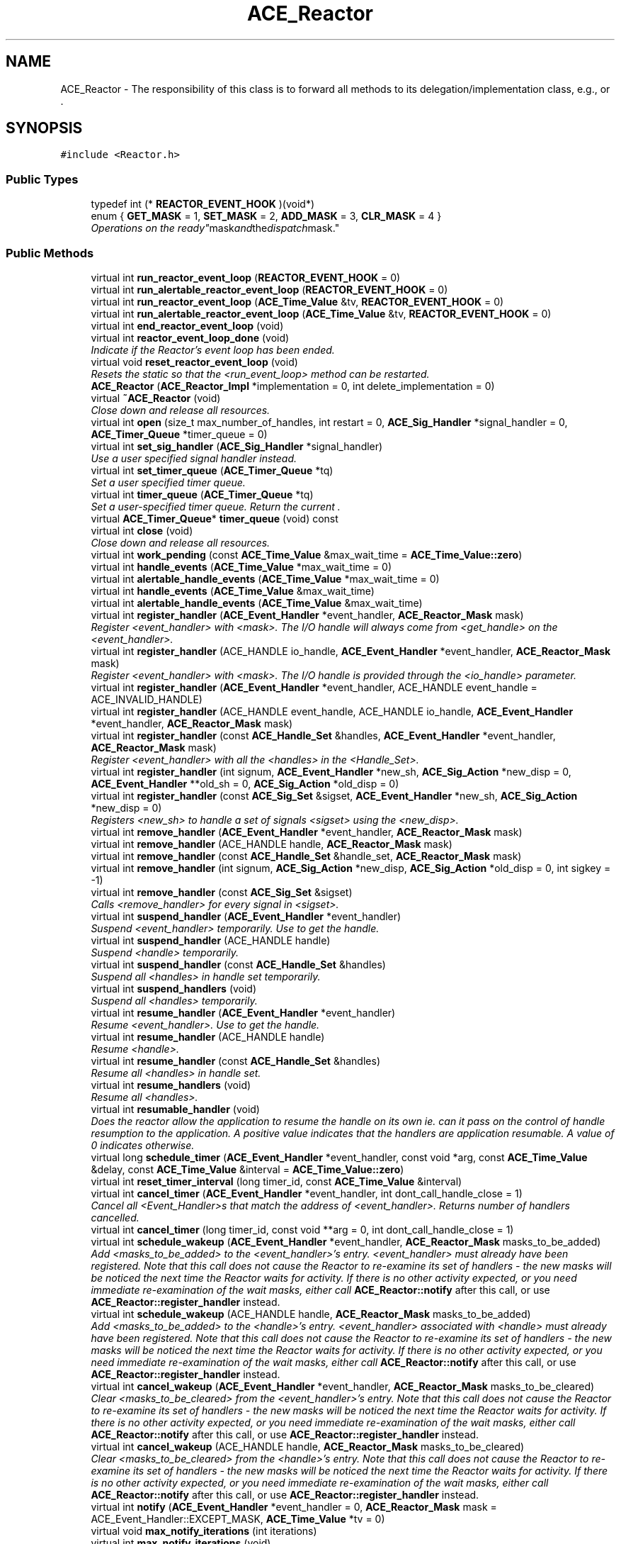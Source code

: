 .TH ACE_Reactor 3 "5 Oct 2001" "ACE" \" -*- nroff -*-
.ad l
.nh
.SH NAME
ACE_Reactor \- The responsibility of this class is to forward all methods to its delegation/implementation class, e.g.,  or . 
.SH SYNOPSIS
.br
.PP
\fC#include <Reactor.h>\fR
.PP
.SS Public Types

.in +1c
.ti -1c
.RI "typedef int (* \fBREACTOR_EVENT_HOOK\fR )(void*)"
.br
.ti -1c
.RI "enum { \fBGET_MASK\fR = 1, \fBSET_MASK\fR = 2, \fBADD_MASK\fR = 3, \fBCLR_MASK\fR = 4 }"
.br
.RI "\fIOperations on the "ready" mask and the "dispatch" mask.\fR"
.in -1c
.SS Public Methods

.in +1c
.ti -1c
.RI "virtual int \fBrun_reactor_event_loop\fR (\fBREACTOR_EVENT_HOOK\fR = 0)"
.br
.ti -1c
.RI "virtual int \fBrun_alertable_reactor_event_loop\fR (\fBREACTOR_EVENT_HOOK\fR = 0)"
.br
.ti -1c
.RI "virtual int \fBrun_reactor_event_loop\fR (\fBACE_Time_Value\fR &tv, \fBREACTOR_EVENT_HOOK\fR = 0)"
.br
.ti -1c
.RI "virtual int \fBrun_alertable_reactor_event_loop\fR (\fBACE_Time_Value\fR &tv, \fBREACTOR_EVENT_HOOK\fR = 0)"
.br
.ti -1c
.RI "virtual int \fBend_reactor_event_loop\fR (void)"
.br
.ti -1c
.RI "virtual int \fBreactor_event_loop_done\fR (void)"
.br
.RI "\fIIndicate if the Reactor's event loop has been ended.\fR"
.ti -1c
.RI "virtual void \fBreset_reactor_event_loop\fR (void)"
.br
.RI "\fIResets the  static so that the <run_event_loop> method can be restarted.\fR"
.ti -1c
.RI "\fBACE_Reactor\fR (\fBACE_Reactor_Impl\fR *implementation = 0, int delete_implementation = 0)"
.br
.ti -1c
.RI "virtual \fB~ACE_Reactor\fR (void)"
.br
.RI "\fIClose down and release all resources.\fR"
.ti -1c
.RI "virtual int \fBopen\fR (size_t max_number_of_handles, int restart = 0, \fBACE_Sig_Handler\fR *signal_handler = 0, \fBACE_Timer_Queue\fR *timer_queue = 0)"
.br
.ti -1c
.RI "virtual int \fBset_sig_handler\fR (\fBACE_Sig_Handler\fR *signal_handler)"
.br
.RI "\fIUse a user specified signal handler instead.\fR"
.ti -1c
.RI "virtual int \fBset_timer_queue\fR (\fBACE_Timer_Queue\fR *tq)"
.br
.RI "\fISet a user specified timer queue.\fR"
.ti -1c
.RI "virtual int \fBtimer_queue\fR (\fBACE_Timer_Queue\fR *tq)"
.br
.RI "\fISet a user-specified timer queue. Return the current .\fR"
.ti -1c
.RI "virtual \fBACE_Timer_Queue\fR* \fBtimer_queue\fR (void) const"
.br
.ti -1c
.RI "virtual int \fBclose\fR (void)"
.br
.RI "\fIClose down and release all resources.\fR"
.ti -1c
.RI "virtual int \fBwork_pending\fR (const \fBACE_Time_Value\fR &max_wait_time = \fBACE_Time_Value::zero\fR)"
.br
.ti -1c
.RI "virtual int \fBhandle_events\fR (\fBACE_Time_Value\fR *max_wait_time = 0)"
.br
.ti -1c
.RI "virtual int \fBalertable_handle_events\fR (\fBACE_Time_Value\fR *max_wait_time = 0)"
.br
.ti -1c
.RI "virtual int \fBhandle_events\fR (\fBACE_Time_Value\fR &max_wait_time)"
.br
.ti -1c
.RI "virtual int \fBalertable_handle_events\fR (\fBACE_Time_Value\fR &max_wait_time)"
.br
.ti -1c
.RI "virtual int \fBregister_handler\fR (\fBACE_Event_Handler\fR *event_handler, \fBACE_Reactor_Mask\fR mask)"
.br
.RI "\fIRegister <event_handler> with <mask>. The I/O handle will always come from <get_handle> on the <event_handler>.\fR"
.ti -1c
.RI "virtual int \fBregister_handler\fR (ACE_HANDLE io_handle, \fBACE_Event_Handler\fR *event_handler, \fBACE_Reactor_Mask\fR mask)"
.br
.RI "\fIRegister <event_handler> with <mask>. The I/O handle is provided through the <io_handle> parameter.\fR"
.ti -1c
.RI "virtual int \fBregister_handler\fR (\fBACE_Event_Handler\fR *event_handler, ACE_HANDLE event_handle = ACE_INVALID_HANDLE)"
.br
.ti -1c
.RI "virtual int \fBregister_handler\fR (ACE_HANDLE event_handle, ACE_HANDLE io_handle, \fBACE_Event_Handler\fR *event_handler, \fBACE_Reactor_Mask\fR mask)"
.br
.ti -1c
.RI "virtual int \fBregister_handler\fR (const \fBACE_Handle_Set\fR &handles, \fBACE_Event_Handler\fR *event_handler, \fBACE_Reactor_Mask\fR mask)"
.br
.RI "\fIRegister <event_handler> with all the <handles> in the <Handle_Set>.\fR"
.ti -1c
.RI "virtual int \fBregister_handler\fR (int signum, \fBACE_Event_Handler\fR *new_sh, \fBACE_Sig_Action\fR *new_disp = 0, \fBACE_Event_Handler\fR **old_sh = 0, \fBACE_Sig_Action\fR *old_disp = 0)"
.br
.ti -1c
.RI "virtual int \fBregister_handler\fR (const \fBACE_Sig_Set\fR &sigset, \fBACE_Event_Handler\fR *new_sh, \fBACE_Sig_Action\fR *new_disp = 0)"
.br
.RI "\fIRegisters <new_sh> to handle a set of signals <sigset> using the <new_disp>.\fR"
.ti -1c
.RI "virtual int \fBremove_handler\fR (\fBACE_Event_Handler\fR *event_handler, \fBACE_Reactor_Mask\fR mask)"
.br
.ti -1c
.RI "virtual int \fBremove_handler\fR (ACE_HANDLE handle, \fBACE_Reactor_Mask\fR mask)"
.br
.ti -1c
.RI "virtual int \fBremove_handler\fR (const \fBACE_Handle_Set\fR &handle_set, \fBACE_Reactor_Mask\fR mask)"
.br
.ti -1c
.RI "virtual int \fBremove_handler\fR (int signum, \fBACE_Sig_Action\fR *new_disp, \fBACE_Sig_Action\fR *old_disp = 0, int sigkey = -1)"
.br
.ti -1c
.RI "virtual int \fBremove_handler\fR (const \fBACE_Sig_Set\fR &sigset)"
.br
.RI "\fICalls <remove_handler> for every signal in <sigset>.\fR"
.ti -1c
.RI "virtual int \fBsuspend_handler\fR (\fBACE_Event_Handler\fR *event_handler)"
.br
.RI "\fISuspend <event_handler> temporarily. Use  to get the handle.\fR"
.ti -1c
.RI "virtual int \fBsuspend_handler\fR (ACE_HANDLE handle)"
.br
.RI "\fISuspend <handle> temporarily.\fR"
.ti -1c
.RI "virtual int \fBsuspend_handler\fR (const \fBACE_Handle_Set\fR &handles)"
.br
.RI "\fISuspend all <handles> in handle set temporarily.\fR"
.ti -1c
.RI "virtual int \fBsuspend_handlers\fR (void)"
.br
.RI "\fISuspend all <handles> temporarily.\fR"
.ti -1c
.RI "virtual int \fBresume_handler\fR (\fBACE_Event_Handler\fR *event_handler)"
.br
.RI "\fIResume <event_handler>. Use  to get the handle.\fR"
.ti -1c
.RI "virtual int \fBresume_handler\fR (ACE_HANDLE handle)"
.br
.RI "\fIResume <handle>.\fR"
.ti -1c
.RI "virtual int \fBresume_handler\fR (const \fBACE_Handle_Set\fR &handles)"
.br
.RI "\fIResume all <handles> in handle set.\fR"
.ti -1c
.RI "virtual int \fBresume_handlers\fR (void)"
.br
.RI "\fIResume all <handles>.\fR"
.ti -1c
.RI "virtual int \fBresumable_handler\fR (void)"
.br
.RI "\fIDoes the reactor allow the application to resume the handle on its own ie. can it pass on the control of handle resumption to the application. A positive value indicates that the handlers are application resumable. A value of 0 indicates otherwise.\fR"
.ti -1c
.RI "virtual long \fBschedule_timer\fR (\fBACE_Event_Handler\fR *event_handler, const void *arg, const \fBACE_Time_Value\fR &delay, const \fBACE_Time_Value\fR &interval = \fBACE_Time_Value::zero\fR)"
.br
.ti -1c
.RI "virtual int \fBreset_timer_interval\fR (long timer_id, const \fBACE_Time_Value\fR &interval)"
.br
.ti -1c
.RI "virtual int \fBcancel_timer\fR (\fBACE_Event_Handler\fR *event_handler, int dont_call_handle_close = 1)"
.br
.RI "\fICancel all <Event_Handler>s that match the address of <event_handler>. Returns number of handlers cancelled.\fR"
.ti -1c
.RI "virtual int \fBcancel_timer\fR (long timer_id, const void **arg = 0, int dont_call_handle_close = 1)"
.br
.ti -1c
.RI "virtual int \fBschedule_wakeup\fR (\fBACE_Event_Handler\fR *event_handler, \fBACE_Reactor_Mask\fR masks_to_be_added)"
.br
.RI "\fIAdd <masks_to_be_added> to the <event_handler>'s entry. <event_handler> must already have been registered. Note that this call does not cause the Reactor to re-examine its set of handlers - the new masks will be noticed the next time the Reactor waits for activity. If there is no other activity expected, or you need immediate re-examination of the wait masks, either call \fBACE_Reactor::notify\fR after this call, or use \fBACE_Reactor::register_handler\fR instead.\fR"
.ti -1c
.RI "virtual int \fBschedule_wakeup\fR (ACE_HANDLE handle, \fBACE_Reactor_Mask\fR masks_to_be_added)"
.br
.RI "\fIAdd <masks_to_be_added> to the <handle>'s entry. <event_handler> associated with <handle> must already have been registered. Note that this call does not cause the Reactor to re-examine its set of handlers - the new masks will be noticed the next time the Reactor waits for activity. If there is no other activity expected, or you need immediate re-examination of the wait masks, either call \fBACE_Reactor::notify\fR after this call, or use \fBACE_Reactor::register_handler\fR instead.\fR"
.ti -1c
.RI "virtual int \fBcancel_wakeup\fR (\fBACE_Event_Handler\fR *event_handler, \fBACE_Reactor_Mask\fR masks_to_be_cleared)"
.br
.RI "\fIClear <masks_to_be_cleared> from the <event_handler>'s entry. Note that this call does not cause the Reactor to re-examine its set of handlers - the new masks will be noticed the next time the Reactor waits for activity. If there is no other activity expected, or you need immediate re-examination of the wait masks, either call \fBACE_Reactor::notify\fR after this call, or use \fBACE_Reactor::register_handler\fR instead.\fR"
.ti -1c
.RI "virtual int \fBcancel_wakeup\fR (ACE_HANDLE handle, \fBACE_Reactor_Mask\fR masks_to_be_cleared)"
.br
.RI "\fIClear <masks_to_be_cleared> from the <handle>'s entry. Note that this call does not cause the Reactor to re-examine its set of handlers - the new masks will be noticed the next time the Reactor waits for activity. If there is no other activity expected, or you need immediate re-examination of the wait masks, either call \fBACE_Reactor::notify\fR after this call, or use \fBACE_Reactor::register_handler\fR instead.\fR"
.ti -1c
.RI "virtual int \fBnotify\fR (\fBACE_Event_Handler\fR *event_handler = 0, \fBACE_Reactor_Mask\fR mask = ACE_Event_Handler::EXCEPT_MASK, \fBACE_Time_Value\fR *tv = 0)"
.br
.ti -1c
.RI "virtual void \fBmax_notify_iterations\fR (int iterations)"
.br
.ti -1c
.RI "virtual int \fBmax_notify_iterations\fR (void)"
.br
.ti -1c
.RI "virtual int \fBpurge_pending_notifications\fR (\fBACE_Event_Handler\fR *, \fBACE_Reactor_Mask\fR = ACE_Event_Handler::ALL_EVENTS_MASK)"
.br
.ti -1c
.RI "virtual int \fBhandler\fR (ACE_HANDLE handle, \fBACE_Reactor_Mask\fR mask, \fBACE_Event_Handler\fR **event_handler = 0)"
.br
.ti -1c
.RI "virtual int \fBhandler\fR (int signum, \fBACE_Event_Handler\fR **event_handler = 0)"
.br
.ti -1c
.RI "virtual int \fBinitialized\fR (void)"
.br
.RI "\fIReturns true if Reactor has been successfully initialized, else false.\fR"
.ti -1c
.RI "virtual size_t \fBsize\fR (void) const"
.br
.RI "\fIReturns the current size of the Reactor's internal descriptor table.\fR"
.ti -1c
.RI "virtual \fBACE_Lock\fR& \fBlock\fR (void)"
.br
.RI "\fIReturns a reference to the Reactor's internal lock.\fR"
.ti -1c
.RI "virtual void \fBwakeup_all_threads\fR (void)"
.br
.RI "\fIWake up all threads in waiting in the event loop.\fR"
.ti -1c
.RI "virtual int \fBowner\fR (\fBACE_thread_t\fR new_owner, \fBACE_thread_t\fR *old_owner = 0)"
.br
.RI "\fITransfers ownership of Reactor to the <new_owner>.\fR"
.ti -1c
.RI "virtual int \fBowner\fR (\fBACE_thread_t\fR *owner)"
.br
.RI "\fIReturn the ID of the "owner" thread.\fR"
.ti -1c
.RI "virtual void \fBrequeue_position\fR (int position)"
.br
.RI "\fISet position of the owner thread.\fR"
.ti -1c
.RI "virtual int \fBrequeue_position\fR (void)"
.br
.RI "\fIGet position of the owner thread.\fR"
.ti -1c
.RI "virtual int \fBrestart\fR (void)"
.br
.RI "\fIGet the existing restart value.\fR"
.ti -1c
.RI "virtual int \fBrestart\fR (int r)"
.br
.RI "\fISet a new value for restart and return the original value.\fR"
.ti -1c
.RI "virtual int \fBmask_ops\fR (\fBACE_Event_Handler\fR *event_handler, \fBACE_Reactor_Mask\fR mask, int ops)"
.br
.RI "\fIGET/SET/ADD/CLR the dispatch mask "bit" bound with the <event_handler> and <mask>.\fR"
.ti -1c
.RI "virtual int \fBmask_ops\fR (ACE_HANDLE handle, \fBACE_Reactor_Mask\fR mask, int ops)"
.br
.RI "\fIGET/SET/ADD/CLR the dispatch MASK "bit" bound with the <handle> and <mask>.\fR"
.ti -1c
.RI "virtual int \fBready_ops\fR (\fBACE_Event_Handler\fR *event_handler, \fBACE_Reactor_Mask\fR mask, int ops)"
.br
.RI "\fIGET/SET/ADD/CLR the ready "bit" bound with the <event_handler> and <mask>.\fR"
.ti -1c
.RI "virtual int \fBready_ops\fR (ACE_HANDLE handle, \fBACE_Reactor_Mask\fR mask, int ops)"
.br
.RI "\fIGET/SET/ADD/CLR the ready "bit" bound with the <handle> and <mask>.\fR"
.ti -1c
.RI "virtual \fBACE_Reactor_Impl\fR* \fBimplementation\fR (void) const"
.br
.RI "\fIGet the implementation class.\fR"
.ti -1c
.RI "virtual int \fBcurrent_info\fR (ACE_HANDLE handle, size_t &msg_size)"
.br
.ti -1c
.RI "virtual int \fBuses_event_associations\fR (void)"
.br
.RI "\fIReturn 1 if we any event associations were made by the reactor for the handles that it waits on, 0 otherwise.\fR"
.ti -1c
.RI "void \fBdump\fR (void) const"
.br
.RI "\fIDump the state of the object.\fR"
.in -1c
.SS Public Attributes

.in +1c
.ti -1c
.RI "\fBACE_ALLOC_HOOK_DECLARE\fR"
.br
.RI "\fIDeclare the dynamic allocation hooks.\fR"
.in -1c
.SS Static Public Methods

.in +1c
.ti -1c
.RI "ACE_Reactor* \fBinstance\fR (void)"
.br
.RI "\fIGet pointer to a process-wide .\fR"
.ti -1c
.RI "ACE_Reactor* \fBinstance\fR (ACE_Reactor *, int delete_reactor = 0)"
.br
.ti -1c
.RI "void \fBclose_singleton\fR (void)"
.br
.RI "\fIDelete the dynamically allocated Singleton.\fR"
.ti -1c
.RI "int \fBrun_event_loop\fR (void)"
.br
.ti -1c
.RI "int \fBrun_alertable_event_loop\fR (void)"
.br
.ti -1c
.RI "int \fBrun_event_loop\fR (\fBACE_Time_Value\fR &tv)"
.br
.ti -1c
.RI "int \fBrun_alertable_event_loop\fR (\fBACE_Time_Value\fR &tv)"
.br
.ti -1c
.RI "int \fBend_event_loop\fR (void)"
.br
.ti -1c
.RI "int \fBevent_loop_done\fR (void)"
.br
.ti -1c
.RI "void \fBreset_event_loop\fR (void)"
.br
.ti -1c
.RI "int \fBcheck_reconfiguration\fR (void *)"
.br
.in -1c
.SS Protected Methods

.in +1c
.ti -1c
.RI "virtual void \fBimplementation\fR (\fBACE_Reactor_Impl\fR *implementation)"
.br
.RI "\fISet the implementation class.\fR"
.ti -1c
.RI "\fBACE_Reactor\fR (const ACE_Reactor &)"
.br
.RI "\fIDeny access since member-wise won't work...\fR"
.ti -1c
.RI "ACE_Reactor& \fBoperator=\fR (const ACE_Reactor &)"
.br
.in -1c
.SS Protected Attributes

.in +1c
.ti -1c
.RI "\fBACE_Reactor_Impl\fR* \fBimplementation_\fR"
.br
.RI "\fIDelegation/implementation class that all methods will be forwarded to.\fR"
.ti -1c
.RI "int \fBdelete_implementation_\fR"
.br
.RI "\fIFlag used to indicate whether we are responsible for cleaning up the implementation instance.\fR"
.in -1c
.SS Static Protected Attributes

.in +1c
.ti -1c
.RI "ACE_Reactor* \fBreactor_\fR"
.br
.RI "\fIPointer to a process-wide  singleton.\fR"
.ti -1c
.RI "int \fBdelete_reactor_\fR"
.br
.RI "\fIMust delete the <reactor_> singleton if non-0.\fR"
.in -1c
.SH DETAILED DESCRIPTION
.PP 
The responsibility of this class is to forward all methods to its delegation/implementation class, e.g.,  or .
.PP
.SH MEMBER TYPEDEF DOCUMENTATION
.PP 
.SS typedef int(* ACE_Reactor::REACTOR_EVENT_HOOK)(void *)
.PP
You can add a hook to various run_event methods and the hook will be called after handling every reactor event. If this function returns 0, run_reactor_event_loop will check for the return value of handle_event. If it is -1, the the run_reactor_event_loop will return (pre-maturely.) 
.SH MEMBER ENUMERATION DOCUMENTATION
.PP 
.SS anonymous enum
.PP
Operations on the "ready" mask and the "dispatch" mask.
.PP
\fBEnumeration values:\fR
.in +1c
.TP
\fB\fIGET_MASK\fR \fRRetrieve current value of the the "ready" mask or the "dispatch" mask.
.TP
\fB\fISET_MASK\fR \fRSet value of bits to new mask (changes the entire mask).
.TP
\fB\fIADD_MASK\fR \fRBitwise "or" the value into the mask (only changes enabled bits).
.TP
\fB\fICLR_MASK\fR \fRBitwise "and" the negation of the value out of the mask (only changes enabled bits).
.SH CONSTRUCTOR & DESTRUCTOR DOCUMENTATION
.PP 
.SS ACE_Reactor::ACE_Reactor (\fBACE_Reactor_Impl\fR * implementation = 0, int delete_implementation = 0)
.PP
Create the Reactor using <implementation>. The flag <delete_implementation> tells the Reactor whether or not to delete the <implementation> on destruction. 
.SS ACE_Reactor::~ACE_Reactor (void)\fC [virtual]\fR
.PP
Close down and release all resources.
.PP
.SS ACE_Reactor::ACE_Reactor (const ACE_Reactor &)\fC [protected]\fR
.PP
Deny access since member-wise won't work...
.PP
.SH MEMBER FUNCTION DOCUMENTATION
.PP 
.SS virtual int ACE_Reactor::alertable_handle_events (\fBACE_Time_Value\fR & max_wait_time)\fC [virtual]\fR
.PP
.SS virtual int ACE_Reactor::alertable_handle_events (\fBACE_Time_Value\fR * max_wait_time = 0)\fC [virtual]\fR
.PP
.SS int ACE_Reactor::cancel_timer (long timer_id, const void ** arg = 0, int dont_call_handle_close = 1)\fC [virtual]\fR
.PP
Cancel the single <Event_Handler> that matches the <timer_id> value, which was returned from the schedule method. If arg is non-NULL then it will be set to point to the ``magic cookie'' argument passed in when the Event_Handler was registered. This makes it possible to free up the memory and avoid memory leaks. Returns 1 if cancellation succeeded and 0 if the <timer_id> wasn't found. 
.SS int ACE_Reactor::cancel_timer (\fBACE_Event_Handler\fR * event_handler, int dont_call_handle_close = 1)\fC [virtual]\fR
.PP
Cancel all <Event_Handler>s that match the address of <event_handler>. Returns number of handlers cancelled.
.PP
.SS int ACE_Reactor::cancel_wakeup (ACE_HANDLE handle, \fBACE_Reactor_Mask\fR masks_to_be_cleared)\fC [virtual]\fR
.PP
Clear <masks_to_be_cleared> from the <handle>'s entry. Note that this call does not cause the Reactor to re-examine its set of handlers - the new masks will be noticed the next time the Reactor waits for activity. If there is no other activity expected, or you need immediate re-examination of the wait masks, either call \fBACE_Reactor::notify\fR after this call, or use \fBACE_Reactor::register_handler\fR instead.
.PP
.SS int ACE_Reactor::cancel_wakeup (\fBACE_Event_Handler\fR * event_handler, \fBACE_Reactor_Mask\fR masks_to_be_cleared)\fC [virtual]\fR
.PP
Clear <masks_to_be_cleared> from the <event_handler>'s entry. Note that this call does not cause the Reactor to re-examine its set of handlers - the new masks will be noticed the next time the Reactor waits for activity. If there is no other activity expected, or you need immediate re-examination of the wait masks, either call \fBACE_Reactor::notify\fR after this call, or use \fBACE_Reactor::register_handler\fR instead.
.PP
.SS int ACE_Reactor::check_reconfiguration (void *)\fC [static]\fR
.PP
The singleton reactor is used by the . Therefore, we must check for the reconfiguration request and handle it after handling an event. 
.SS int ACE_Reactor::close (void)\fC [virtual]\fR
.PP
Close down and release all resources.
.PP
.SS void ACE_Reactor::close_singleton (void)\fC [static]\fR
.PP
Delete the dynamically allocated Singleton.
.PP
.SS int ACE_Reactor::current_info (ACE_HANDLE handle, size_t & msg_size)\fC [virtual]\fR
.PP
Returns 0, if the size of the current message has been put in <size> returns -1, if not. ACE_HANDLE allows the reactor to check if the caller is valid. Used for CLASSIX Reactor implementation. 
.SS void ACE_Reactor::dump (void) const
.PP
Dump the state of the object.
.PP
.SS int ACE_Reactor::end_event_loop (void)\fC [static]\fR
.PP
Instruct the  to terminate its event loop and notifies the  so that it can wake up and close down gracefully. Note that this method can only be used by the singleton . Thus, to terminate another reactor, use . 
.SS int ACE_Reactor::end_reactor_event_loop (void)\fC [virtual]\fR
.PP
Instruct the Reactor to terminate its event loop and notifies the Reactor so that it can wake up and close down gracefully. 
.SS int ACE_Reactor::event_loop_done (void)\fC [static]\fR
.PP
Report if the 's event loop is finished. Note that this method can only be used by the singleton . Thus, to check another reactor use . 
.SS int ACE_Reactor::handle_events (\fBACE_Time_Value\fR & max_wait_time)\fC [virtual]\fR
.PP
This method is just like the one above, except the <max_wait_time> value is a reference and can therefore never be NULL.
.PP
The only difference between  and <handle_events> is that in the alertable case, the eventloop will return when the system queues an I/O completion routine or an Asynchronous Procedure Call. 
.SS int ACE_Reactor::handle_events (\fBACE_Time_Value\fR * max_wait_time = 0)\fC [virtual]\fR
.PP
This event loop driver blocks for up to <max_wait_time> before returning. It will return earlier if events occur. Note that <max_wait_time> can be 0, in which case this method blocks indefinitely until events occur.
.PP
<max_wait_time> is decremented to reflect how much time this call took. For instance, if a time value of 3 seconds is passed to handle_events and an event occurs after 2 seconds, <max_wait_time> will equal 1 second. This can be used if an application wishes to handle events for some fixed amount of time.
.PP
Returns the total number of timers and I/O s that were dispatched, 0 if the <max_wait_time> elapsed without dispatching any handlers, or -1 if an error occurs.
.PP
The only difference between  and <handle_events> is that in the alertable case, the eventloop will return when the system queues an I/O completion routine or an Asynchronous Procedure Call. 
.SS int ACE_Reactor::handler (int signum, \fBACE_Event_Handler\fR ** event_handler = 0)\fC [virtual]\fR
.PP
Check to see if <signum> is associated with a valid Event_Handler bound to a signal. Return the <event_handler> associated with this <handler> if <event_handler> != 0. 
.SS int ACE_Reactor::handler (ACE_HANDLE handle, \fBACE_Reactor_Mask\fR mask, \fBACE_Event_Handler\fR ** event_handler = 0)\fC [virtual]\fR
.PP
Check to see if <handle> is associated with a valid Event_Handler bound to <mask>. Return the <event_handler> associated with this <handler> if <event_handler> != 0. 
.SS void ACE_Reactor::implementation (\fBACE_Reactor_Impl\fR * implementation)\fC [protected, virtual]\fR
.PP
Set the implementation class.
.PP
.SS \fBACE_Reactor_Impl\fR * ACE_Reactor::implementation (void) const\fC [virtual]\fR
.PP
Get the implementation class.
.PP
.SS int ACE_Reactor::initialized (void)\fC [virtual]\fR
.PP
Returns true if Reactor has been successfully initialized, else false.
.PP
.SS ACE_Reactor * ACE_Reactor::instance (ACE_Reactor *, int delete_reactor = 0)\fC [static]\fR
.PP
Set pointer to a process-wide  and return existing pointer. If <delete_reactor> != 0 then we'll delete the Reactor at destruction time. 
.SS ACE_Reactor * ACE_Reactor::instance (void)\fC [static]\fR
.PP
Get pointer to a process-wide .
.PP
.SS \fBACE_Lock\fR & ACE_Reactor::lock (void)\fC [virtual]\fR
.PP
Returns a reference to the Reactor's internal lock.
.PP
.SS int ACE_Reactor::mask_ops (ACE_HANDLE handle, \fBACE_Reactor_Mask\fR mask, int ops)\fC [virtual]\fR
.PP
GET/SET/ADD/CLR the dispatch MASK "bit" bound with the <handle> and <mask>.
.PP
.SS int ACE_Reactor::mask_ops (\fBACE_Event_Handler\fR * event_handler, \fBACE_Reactor_Mask\fR mask, int ops)\fC [virtual]\fR
.PP
GET/SET/ADD/CLR the dispatch mask "bit" bound with the <event_handler> and <mask>.
.PP
.SS int ACE_Reactor::max_notify_iterations (void)\fC [virtual]\fR
.PP
Get the maximum number of times that the ACE_Reactor will iterate and dispatch the  that are passed in via the notify queue before breaking out of its  loop. 
.SS void ACE_Reactor::max_notify_iterations (int iterations)\fC [virtual]\fR
.PP
Set the maximum number of times that ACE_Reactor will iterate and dispatch the  that are passed in via the notify queue before breaking out of its  loop. By default, this is set to -1, which means "iterate until the queue is empty." Setting this to a value like "1 or 2" will increase "fairness" (and thus prevent starvation) at the expense of slightly higher dispatching overhead. 
.SS int ACE_Reactor::notify (\fBACE_Event_Handler\fR * event_handler = 0, \fBACE_Reactor_Mask\fR mask = ACE_Event_Handler::EXCEPT_MASK, \fBACE_Time_Value\fR * tv = 0)\fC [virtual]\fR
.PP
Notify <event_handler> of <mask> event. The  indicates how long to blocking trying to notify. If <timeout> == 0, the caller will block until action is possible, else will wait until the relative time specified in <timeout> elapses). 
.SS int ACE_Reactor::open (size_t max_number_of_handles, int restart = 0, \fBACE_Sig_Handler\fR * signal_handler = 0, \fBACE_Timer_Queue\fR * timer_queue = 0)\fC [virtual]\fR
.PP
Initialize the  to manage <max_number_of_handles>. If <restart> is non-0 then the 's <handle_events> method will be restarted automatically when <EINTR> occurs. If <signal_handler> or <timer_queue> are non-0 they are used as the signal handler and timer queue, respectively. 
.SS ACE_Reactor& ACE_Reactor::operator= (const ACE_Reactor &)\fC [protected]\fR
.PP
.SS int ACE_Reactor::owner (\fBACE_thread_t\fR * owner)\fC [virtual]\fR
.PP
Return the ID of the "owner" thread.
.PP
.SS int ACE_Reactor::owner (\fBACE_thread_t\fR new_owner, \fBACE_thread_t\fR * old_owner = 0)\fC [virtual]\fR
.PP
Transfers ownership of Reactor to the <new_owner>.
.PP
.SS int ACE_Reactor::purge_pending_notifications (\fBACE_Event_Handler\fR *, \fBACE_Reactor_Mask\fR = ACE_Event_Handler::ALL_EVENTS_MASK)\fC [virtual]\fR
.PP
Purge any notifications pending in this reactor for the specified  object. If <eh> == 0, all notifications for all handlers are removed (but not any notifications posted just to wake up the reactor itself). Returns the number of notifications purged. Returns -1 on error. 
.SS int ACE_Reactor::reactor_event_loop_done (void)\fC [virtual]\fR
.PP
Indicate if the Reactor's event loop has been ended.
.PP
.SS int ACE_Reactor::ready_ops (ACE_HANDLE handle, \fBACE_Reactor_Mask\fR mask, int ops)\fC [virtual]\fR
.PP
GET/SET/ADD/CLR the ready "bit" bound with the <handle> and <mask>.
.PP
.SS int ACE_Reactor::ready_ops (\fBACE_Event_Handler\fR * event_handler, \fBACE_Reactor_Mask\fR mask, int ops)\fC [virtual]\fR
.PP
GET/SET/ADD/CLR the ready "bit" bound with the <event_handler> and <mask>.
.PP
.SS int ACE_Reactor::register_handler (const \fBACE_Sig_Set\fR & sigset, \fBACE_Event_Handler\fR * new_sh, \fBACE_Sig_Action\fR * new_disp = 0)\fC [virtual]\fR
.PP
Registers <new_sh> to handle a set of signals <sigset> using the <new_disp>.
.PP
.SS int ACE_Reactor::register_handler (int signum, \fBACE_Event_Handler\fR * new_sh, \fBACE_Sig_Action\fR * new_disp = 0, \fBACE_Event_Handler\fR ** old_sh = 0, \fBACE_Sig_Action\fR * old_disp = 0)\fC [virtual]\fR
.PP
Register <new_sh> to handle the signal <signum> using the <new_disp>. Returns the <old_sh> that was previously registered (if any), along with the <old_disp> of the signal handler. 
.SS int ACE_Reactor::register_handler (const \fBACE_Handle_Set\fR & handles, \fBACE_Event_Handler\fR * event_handler, \fBACE_Reactor_Mask\fR mask)\fC [virtual]\fR
.PP
Register <event_handler> with all the <handles> in the <Handle_Set>.
.PP
.SS int ACE_Reactor::register_handler (ACE_HANDLE event_handle, ACE_HANDLE io_handle, \fBACE_Event_Handler\fR * event_handler, \fBACE_Reactor_Mask\fR mask)\fC [virtual]\fR
.PP
Register an <event_handler> that will be notified when <event_handle> is signaled. <mask> specifies the network events that the <event_handler> is interested in. 
.SS int ACE_Reactor::register_handler (\fBACE_Event_Handler\fR * event_handler, ACE_HANDLE event_handle = ACE_INVALID_HANDLE)\fC [virtual]\fR
.PP
Register an <event_handler> that will be notified when <event_handle> is signaled. Since no event mask is passed through this interface, it is assumed that the <event_handle> being passed in is an event handle and not an I/O handle.
.PP
Originally this interface was available for all platforms, but because ACE_HANDLE is an int on non-Win32 platforms, compilers are not able to tell the difference between \fBregister_handler\fR(ACE_Event_Handler*,ACE_Reactor_Mask) and \fBregister_handler\fR(ACE_Event_Handler*,ACE_HANDLE). Therefore, we have restricted this method to Win32 only. 
.SS int ACE_Reactor::register_handler (ACE_HANDLE io_handle, \fBACE_Event_Handler\fR * event_handler, \fBACE_Reactor_Mask\fR mask)\fC [virtual]\fR
.PP
Register <event_handler> with <mask>. The I/O handle is provided through the <io_handle> parameter.
.PP
.SS int ACE_Reactor::register_handler (\fBACE_Event_Handler\fR * event_handler, \fBACE_Reactor_Mask\fR mask)\fC [virtual]\fR
.PP
Register <event_handler> with <mask>. The I/O handle will always come from <get_handle> on the <event_handler>.
.PP
.SS int ACE_Reactor::remove_handler (const \fBACE_Sig_Set\fR & sigset)\fC [virtual]\fR
.PP
Calls <remove_handler> for every signal in <sigset>.
.PP
.SS int ACE_Reactor::remove_handler (int signum, \fBACE_Sig_Action\fR * new_disp, \fBACE_Sig_Action\fR * old_disp = 0, int sigkey = -1)\fC [virtual]\fR
.PP
Remove the \fBACE_Event_Handler\fR currently associated with <signum>. Install the new disposition (if given) and return the previous disposition (if desired by the caller). Returns 0 on success and -1 if <signum> is invalid. 
.SS int ACE_Reactor::remove_handler (const \fBACE_Handle_Set\fR & handle_set, \fBACE_Reactor_Mask\fR mask)\fC [virtual]\fR
.PP
Removes all handles in <handle_set>. If <mask> ==  then the <handle_close> method of the associated <event_handler>s is not invoked. 
.SS int ACE_Reactor::remove_handler (ACE_HANDLE handle, \fBACE_Reactor_Mask\fR mask)\fC [virtual]\fR
.PP
Removes the  associated with <handle>. If <mask> includes  then the <handle_close> method of the associated <event_handler> is not invoked. 
.SS int ACE_Reactor::remove_handler (\fBACE_Event_Handler\fR * event_handler, \fBACE_Reactor_Mask\fR mask)\fC [virtual]\fR
.PP
Removes <event_handler>. Note that the I/O handle will be obtained using <get_handle> method of <event_handler> . If <mask> includes  then the <handle_close> method of the <event_handler> is not invoked. 
.SS int ACE_Reactor::requeue_position (void)\fC [virtual]\fR
.PP
Get position of the owner thread.
.PP
.SS void ACE_Reactor::requeue_position (int position)\fC [virtual]\fR
.PP
Set position of the owner thread.
.PP
.SS void ACE_Reactor::reset_event_loop (void)\fC [static]\fR
.PP
Resets the  static so that the <run_event_loop> method can be restarted. Note that this method can only be used by the singleton . Thus, to reset another reactor use . 
.SS void ACE_Reactor::reset_reactor_event_loop (void)\fC [virtual]\fR
.PP
Resets the  static so that the <run_event_loop> method can be restarted.
.PP
.SS int ACE_Reactor::reset_timer_interval (long timer_id, const \fBACE_Time_Value\fR & interval)\fC [virtual]\fR
.PP
Resets the interval of the timer represented by <timer_id> to <interval>, which is specified in relative time to the current <gettimeofday>. If <interval> is equal to , the timer will become a non-rescheduling timer. Returns 0 if successful, -1 if not. 
.SS int ACE_Reactor::restart (int r)\fC [virtual]\fR
.PP
Set a new value for restart and return the original value.
.PP
.SS int ACE_Reactor::restart (void)\fC [virtual]\fR
.PP
Get the existing restart value.
.PP
.SS int ACE_Reactor::resumable_handler (void)\fC [virtual]\fR
.PP
Does the reactor allow the application to resume the handle on its own ie. can it pass on the control of handle resumption to the application. A positive value indicates that the handlers are application resumable. A value of 0 indicates otherwise.
.PP
.SS int ACE_Reactor::resume_handler (const \fBACE_Handle_Set\fR & handles)\fC [virtual]\fR
.PP
Resume all <handles> in handle set.
.PP
.SS int ACE_Reactor::resume_handler (ACE_HANDLE handle)\fC [virtual]\fR
.PP
Resume <handle>.
.PP
.SS int ACE_Reactor::resume_handler (\fBACE_Event_Handler\fR * event_handler)\fC [virtual]\fR
.PP
Resume <event_handler>. Use  to get the handle.
.PP
.SS int ACE_Reactor::resume_handlers (void)\fC [virtual]\fR
.PP
Resume all <handles>.
.PP
.SS int ACE_Reactor::run_alertable_event_loop (\fBACE_Time_Value\fR & tv)\fC [static]\fR
.PP
.SS int ACE_Reactor::run_alertable_event_loop (void)\fC [static]\fR
.PP
.SS virtual int ACE_Reactor::run_alertable_reactor_event_loop (\fBACE_Time_Value\fR & tv, \fBREACTOR_EVENT_HOOK\fR = 0)\fC [virtual]\fR
.PP
.SS virtual int ACE_Reactor::run_alertable_reactor_event_loop (\fBREACTOR_EVENT_HOOK\fR = 0)\fC [virtual]\fR
.PP
.SS int ACE_Reactor::run_event_loop (\fBACE_Time_Value\fR & tv)\fC [static]\fR
.PP
Run the event loop until the  or  methods returns -1, the <end_event_loop> method is invoked, or the  expires. Note that this method can only be used by the singleton . Thus, to run another reactor use . 
.SS int ACE_Reactor::run_event_loop (void)\fC [static]\fR
.PP
Run the event loop until the  method returns -1 or the <end_event_loop> method is invoked. Note that this method can only be used by the singleton . Thus, to run another reactor use . 
.SS int ACE_Reactor::run_reactor_event_loop (\fBACE_Time_Value\fR & tv, \fBREACTOR_EVENT_HOOK\fR = 0)\fC [virtual]\fR
.PP
Run the event loop until the  or  methods returns -1, the <end_reactor_event_loop> method is invoked, or the  expires. 
.SS int ACE_Reactor::run_reactor_event_loop (\fBREACTOR_EVENT_HOOK\fR = 0)\fC [virtual]\fR
.PP
Run the event loop until the  method returns -1 or the <end_reactor_event_loop> method is invoked. 
.SS long ACE_Reactor::schedule_timer (\fBACE_Event_Handler\fR * event_handler, const void * arg, const \fBACE_Time_Value\fR & delay, const \fBACE_Time_Value\fR & interval = \fBACE_Time_Value::zero\fR)\fC [virtual]\fR
.PP
Schedule an \fBACE_Event_Handler\fR that will expire after an amount of time. The return value of this method, a timer_id value, uniquely identifies the event_handler in the ACE_Reactor's internal list of timers. This timer_id value can be used to cancel the timer with the \fBcancel_timer\fR() call.
.PP
\fBSee also: \fR
.in +1c
 \fBcancel_timer\fR() ,  \fBreset_timer_interval\fR()
.PP
\fBParameters: \fR
.in +1c
.TP
\fB\fIevent_handler\fR\fR event handler to schedule on reactor 
.TP
\fB\fIarg\fR\fR argument passed to the handle_timeout() method of event_handler 
.TP
\fB\fIdelay\fR\fR time interval after which the timer will expire 
.TP
\fB\fIinterval\fR\fR time interval after which the timer will be automatically rescheduled 
.PP
\fBReturns: \fR
.in +1c
 -1 on failure, a timer_id value on success 
.SS int ACE_Reactor::schedule_wakeup (ACE_HANDLE handle, \fBACE_Reactor_Mask\fR masks_to_be_added)\fC [virtual]\fR
.PP
Add <masks_to_be_added> to the <handle>'s entry. <event_handler> associated with <handle> must already have been registered. Note that this call does not cause the Reactor to re-examine its set of handlers - the new masks will be noticed the next time the Reactor waits for activity. If there is no other activity expected, or you need immediate re-examination of the wait masks, either call \fBACE_Reactor::notify\fR after this call, or use \fBACE_Reactor::register_handler\fR instead.
.PP
.SS int ACE_Reactor::schedule_wakeup (\fBACE_Event_Handler\fR * event_handler, \fBACE_Reactor_Mask\fR masks_to_be_added)\fC [virtual]\fR
.PP
Add <masks_to_be_added> to the <event_handler>'s entry. <event_handler> must already have been registered. Note that this call does not cause the Reactor to re-examine its set of handlers - the new masks will be noticed the next time the Reactor waits for activity. If there is no other activity expected, or you need immediate re-examination of the wait masks, either call \fBACE_Reactor::notify\fR after this call, or use \fBACE_Reactor::register_handler\fR instead.
.PP
.SS int ACE_Reactor::set_sig_handler (\fBACE_Sig_Handler\fR * signal_handler)\fC [virtual]\fR
.PP
Use a user specified signal handler instead.
.PP
.SS int ACE_Reactor::set_timer_queue (\fBACE_Timer_Queue\fR * tq)\fC [virtual]\fR
.PP
Set a user specified timer queue.
.PP
.SS size_t ACE_Reactor::size (void) const\fC [virtual]\fR
.PP
Returns the current size of the Reactor's internal descriptor table.
.PP
.SS int ACE_Reactor::suspend_handler (const \fBACE_Handle_Set\fR & handles)\fC [virtual]\fR
.PP
Suspend all <handles> in handle set temporarily.
.PP
.SS int ACE_Reactor::suspend_handler (ACE_HANDLE handle)\fC [virtual]\fR
.PP
Suspend <handle> temporarily.
.PP
.SS int ACE_Reactor::suspend_handler (\fBACE_Event_Handler\fR * event_handler)\fC [virtual]\fR
.PP
Suspend <event_handler> temporarily. Use  to get the handle.
.PP
.SS int ACE_Reactor::suspend_handlers (void)\fC [virtual]\fR
.PP
Suspend all <handles> temporarily.
.PP
.SS virtual \fBACE_Timer_Queue\fR* ACE_Reactor::timer_queue (void) const\fC [virtual]\fR
.PP
.SS int ACE_Reactor::timer_queue (\fBACE_Timer_Queue\fR * tq)\fC [virtual]\fR
.PP
Set a user-specified timer queue. Return the current .
.PP
.SS int ACE_Reactor::uses_event_associations (void)\fC [virtual]\fR
.PP
Return 1 if we any event associations were made by the reactor for the handles that it waits on, 0 otherwise.
.PP
.SS void ACE_Reactor::wakeup_all_threads (void)\fC [virtual]\fR
.PP
Wake up all threads in waiting in the event loop.
.PP
.SS int ACE_Reactor::work_pending (const \fBACE_Time_Value\fR & max_wait_time = \fBACE_Time_Value::zero\fR)\fC [virtual]\fR
.PP
Returns non-zero if there are I/O events "ready" for dispatching, but does not actually dispatch the event handlers. By default, don't block while checking this, i.e., "poll". 
.SH MEMBER DATA DOCUMENTATION
.PP 
.SS ACE_Reactor::ACE_ALLOC_HOOK_DECLARE
.PP
Declare the dynamic allocation hooks.
.PP
.SS int ACE_Reactor::delete_implementation_\fC [protected]\fR
.PP
Flag used to indicate whether we are responsible for cleaning up the implementation instance.
.PP
.SS int ACE_Reactor::delete_reactor_\fC [static, protected]\fR
.PP
Must delete the <reactor_> singleton if non-0.
.PP
.SS \fBACE_Reactor_Impl\fR * ACE_Reactor::implementation_\fC [protected]\fR
.PP
Delegation/implementation class that all methods will be forwarded to.
.PP
.SS ACE_Reactor * ACE_Reactor::reactor_\fC [static, protected]\fR
.PP
Pointer to a process-wide  singleton.
.PP


.SH AUTHOR
.PP 
Generated automatically by Doxygen for ACE from the source code.